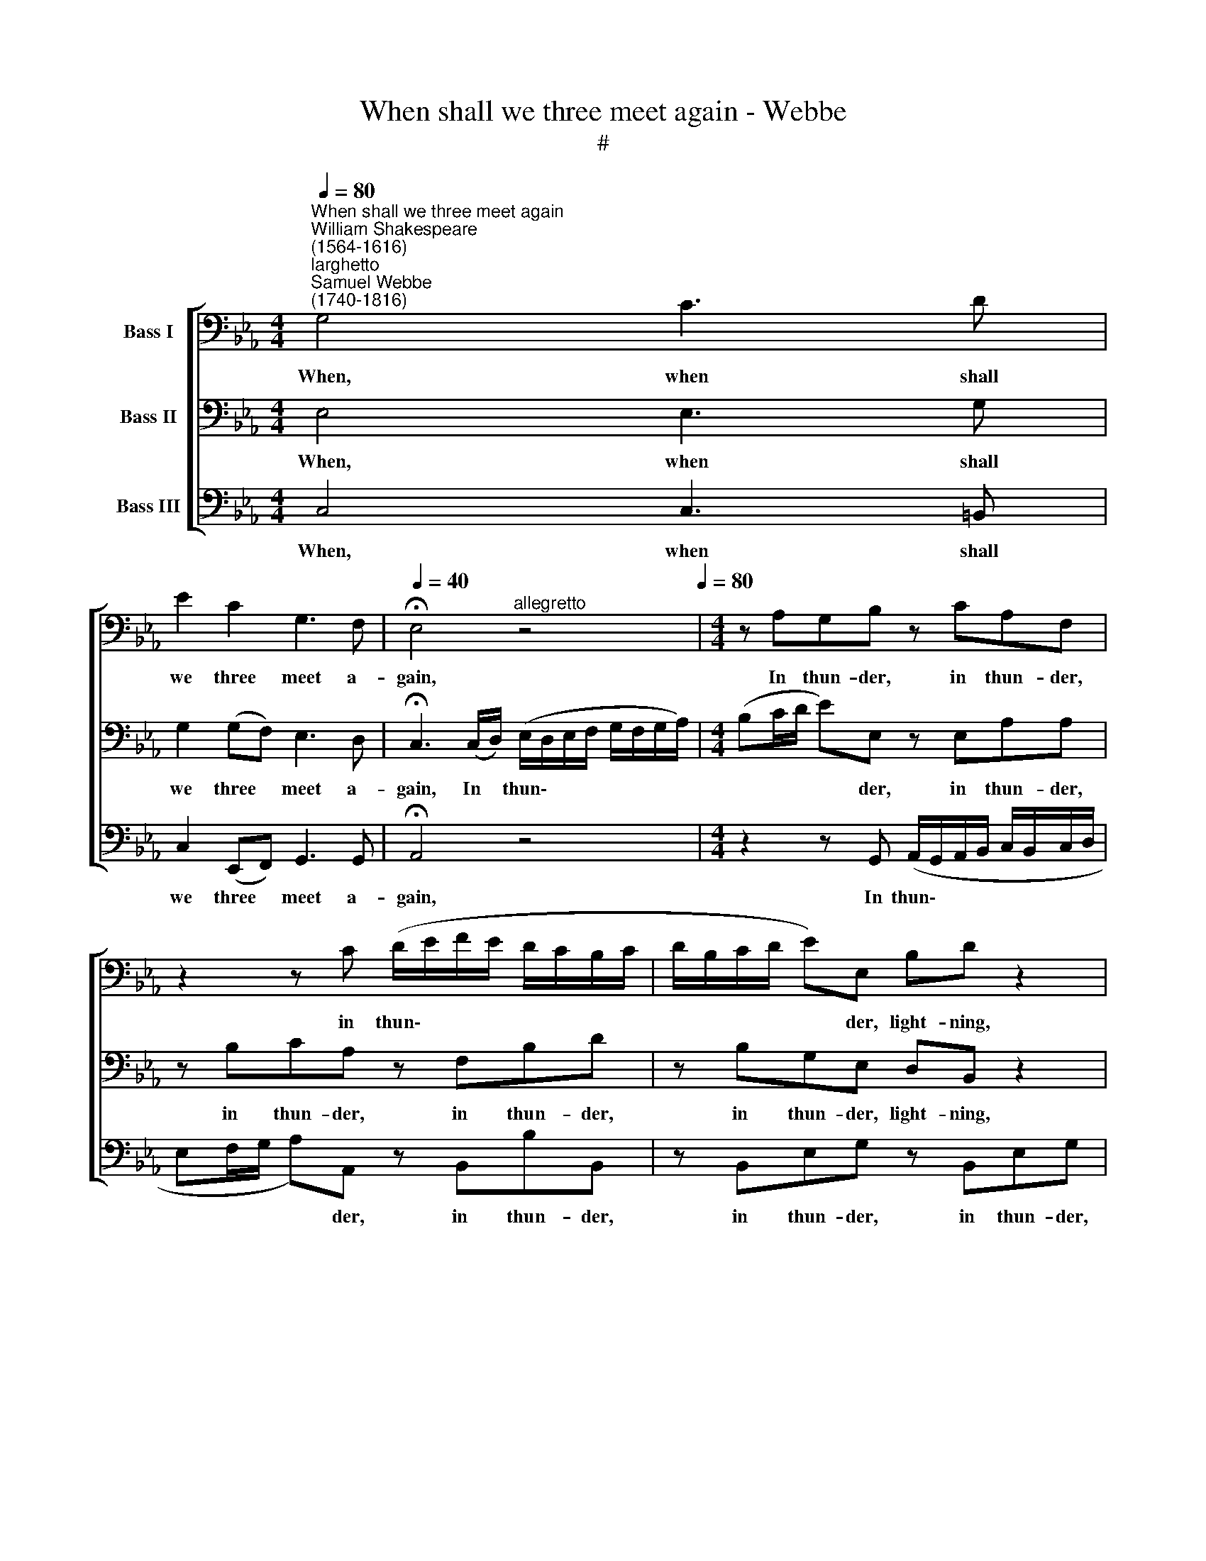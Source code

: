 X:1
T:When shall we three meet again - Webbe
T:#
%%score [ 1 2 3 ]
L:1/8
Q:1/4=80
M:4/4
K:Eb
V:1 bass nm="Bass I"
V:2 bass nm="Bass II"
V:3 bass nm="Bass III"
V:1
"^When shall we three meet again""^William Shakespeare\n(1564-1616)""^larghetto""^Samuel Webbe\n(1740-1816)" G,4 C3 D | %1
w: When, when shall|
 E2 C2 G,3 F, |[Q:1/4=40] !fermata!E,4"^allegretto" z4[Q:1/4=80] |[M:4/4] z A,G,B, z CA,F, | %4
w: we three meet a-|gain,|In thun- der, in thun- der,|
 z2 z C (D/E/F/E/ D/C/B,/C/ | D/B,/C/D/ E)E, B,D z2 | C6 C2 | =B,4 z2 z B, | CC, z C A,C z D | %9
w: in thun\- * * * * * * *|* * * * * der, light- ning,|or in|rain, in|thun- der, in thun- der, in|
 (E/D/C/B,/ A,/B,/A,/G,/ F,)F,A,C | (G, B,2) A,[Q:1/4=40] !fermata!G,2 z[Q:1/4=80] G,/F,/ | %11
w: thun\- * * * * * * * * der, light- ning,|or * in rain? When the|
 (E,/F,/) (E,/F,/) (E,/F,/) (G,/A,/) B,4 | z8 | z4 z2"^larghetto"[Q:1/4=72] G,G, | %14
w: hur\- * ly\- * bur\- * lys * done,||That will|
[Q:1/4=72][Q:1/4=72][Q:1/4=72] G,G,CC[Q:1/4=40] !fermata!=B,4[Q:1/4=80] | %15
w: be eer set of sun;|
 z"^allegretto" C,E,G, C4 | D3 D D2 B,2 | =A,2 D2 =B,2 !fermata!z2 || %18
w: Up- on the heath.|There we go to|meet Mac- beth.|
[M:2/2][Q:1/4=80]"^andante"[Q:1/4=80][Q:1/4=80] C2 CC G,2 F,2 | =E,2 D,2 C,2 z C | =A,3 A, G,2 C2 | %21
w: There well per- form our|ma- gic rites, And|raise such ar- ti-|
 C2 _B,2 =A,4 | z =A,A,A, F,3 F, | F,3 D, (=E,G,)CC | =A,2 A,2 G,2 C2 | D2 =B,2 C2 C2 | %26
w: fi- cial sprights|As by the strength of|their il- lu\- * sion Shall|draw him on to|his con- fu- sion,|
 z =A,A,A, F,2 D,2 ||[K:Eb] z2 F,2 G,3 F, | E,2 G,2 C2 C2 | =B,2 B,2 z2 B,2 | %30
w: to his con- fu- sion,|Shall draw him|on to his con-|fu- sion. Well|
 CC=B,B, CC B,/B,/ z/ B,/ | C=B,CD !courtesy!=B,>B,CB, | CC=B,B, CC B,/B,/ z/ B,/ | %33
w: dou- ble, dou- ble, toil and trou- ble, And|make our hell broth boil and bub- ble,|Dou- ble, dou- ble, toil and trou- ble, And|
 C=B,CD !courtesy!=B,>B,CB, |: C/C/C/C/ G,/G,/ z G,>G, C/C/ z/ C/ | CC=B,C B,>B, C/C,/ z :| %36
w: make our hell broth boil and bub- ble,|Dou- ble, dou- ble, dou- ble, toil and trou- ble, And|make our hell broth boil and bub- ble!|
V:2
 E,4 E,3 G, | G,2 (G,F,) E,3 D, | !fermata!C,3 (C,/D,/) (E,/D,/E,/F,/ G,/F,/G,/A,/) | %3
w: When, when shall|we three * meet a-|gain, In * thun\- * * * * * * *|
[M:4/4] (B,C/D/ E)E, z E,A,A, | z B,CA, z F,B,D | z B,G,E, D,B,, z2 | C,E, z2 E,2 F,2 | %7
w: * * * * der, in thun- der,|in thun- der, in thun- der,|in thun- der, light- ning,|light- ning, or in|
 G,2 z G, =B,D z2 | z C (C/B,/A,/G,/ F,/G,/A,/G,/ A,/C/B,/A,/ | G,C z C, (C,/D,/) C,/B,,/) A,,F, | %10
w: rain, in thun- der,|in thun\- * * * * * * * * * * *|* der, in thun\- * der, * light- ning,|
 E,2 D,2 !fermata!E,4 | z4 z2 D,B,, | C,C, (C,/D,/) (E,/C,/) F,4 | z4 z2 D,D, | %14
w: or in rain?|When the|bat- tles lost * and * won.|That will|
 E,D,E,F, !fermata!G,2 D,>D, | E,2 z2 z2 G,2 | ^F,3 F, G,2 G,2 | G,2 ^F,2 G,2 !fermata!z2 || %18
w: be eer set of sun; Where the|place? There,|there we go to|meet Mac- beth.|
[M:2/2] =E,2 E,E, D,2 C,2 | C,3 =B,, C,4 | z2 F,2 (F,=E,) E,2 | F,>F,G,G, F,4 | z F,F,F, D,3 D, | %23
w: There well per- form our|ma- gic rites,|And raise * such|ar- ti- fi- cial sprights|As by the strength of|
 D,3 =B,, (C,=E,)E,G, | F,2 F,2 =E,2 F,2 | F,2 D,2 =E,2 E,2 | z =E,E,E, D,2 D,2 || %27
w: their il- lu\- * sion shall|draw him on to|his con- fu- sion,|to his con- fu- sion,|
[K:Eb] z2 D,2 D,3 D, | C,2 E,2 E,2 C,2 | D,2 D,2 z2 G,2 | E,F,G,D, C,F, G,/G,/ z/ G,/ | %31
w: Shall draw him|on to his con-|fu- sion. Well|dou- ble, dou- ble, toil and trou- ble, And|
 E,F,G,A, G,>G,^F,G, | E,F,G,D, C,F, G,/G,/ z/ G,/ | E,F,G,A, G,>G,^F,G, |: %34
w: make our hell broth boil and bub- ble,|Dou- ble, dou- ble, toil and trou- ble, And|make our hell broth boil and bub- ble,|
 E,/E,/E,/E,/ D,/D,/ z =E,>G, F,/F,/ z/ F,/ | F,^F,G,E, D,>G, E,/C,/ z :| %36
w: Dou- ble, dou- ble, dou ble, toil and trou- ble, And|make our hell broth boil and bub- ble!|
V:3
 C,4 C,3 =B,, | C,2 (E,,F,,) G,,3 G,, | !fermata!A,,4 z4 | %3
w: When, when shall|we three * meet a-|gain,|
[M:4/4] z2 z G,, (A,,/G,,/A,,/B,,/ C,/B,,/C,/D,/ | E,F,/G,/ A,)A,, z B,,B,B,, | %5
w: In thun\- * * * * * * *|* * * * der, in thun- der,|
 z B,,E,G, z B,,E,G, | A,A,, z2 (A,,/B,,/C,/B,,/ A,,)A,, | G,,4 z G,,=B,,D, | z2 z C, F,F,, z F, | %9
w: in thun- der, in thun- der,|light- ning, or * * * * in|rain, in thun- der,|in thun- der, in|
 (E,/F,/E,/D,/ C,/D,/C,/B,,/ A,,/B,,/) (A,,/G,,/) F,,A,, | B,,3 B,, !fermata!E,,4 | z8 | %12
w: thun\- * * * * * * * * * der, * light- ning,|or in rain?||
 z4 z2 F,E, | D,E,D,C, =B,,2 B,,B,, | C,_B,,A,,A,, !fermata!G,,2 G,,>G,, | C,2 z2 z2 E,2 | %16
w: That will|be eer set of sun, That will|be eer set of sun; Where the|place? There,|
 D,3 C, B,,2 G,,2 | D,2 D,2 G,,2 !fermata!z2 ||[M:2/2] C,2 C,C, =B,,2 =A,,2 | G,,2 F,,2 =E,,3 E,, | %20
w: there we go to|meet Mac- beth.|There well per- form our|ma- gic rites, And|
 (F,,G,,) (=A,,=B,,) C,3 C, | D,2 =E,2 F,4 | z F,,F,,F,, _B,,3 B,, | G,,3 G,, C,2 C,=E,, | %24
w: raise * such * ar- ti-|fi- cial sprights|As by the strength of|their il- lu- sion Shall|
 (F,,G,,) (=A,,=B,,) C,2 A,,2 | F,,2 G,,2 C,2 C,2 | z ^C,C,C, D,2 D,2 ||[K:Eb] z2 D,2 =B,,2 G,,2 | %28
w: draw * him * on to|his con- fu- sion,|to his con- fu- sion,|Shall draw him|
 C,3 C, A,,2 A,,2 | G,,2 G,,2 z2 G,,2 | A,,A,,G,,G,, A,,A,, G,,/G,,/ z/ G,,/ | %31
w: on to his con-|fu- sion. Well|dou- ble, dou- ble, toil and trou- ble, And|
 C,D,E,F, G,>G,,A,,G,, | A,,A,,G,,G,, A,,A,, G,,/G,,/ z/ G,,/ | C,D,E,F, G,>G,,A,,G,, |: %34
w: make our hell broth boil and bub- ble,|Dou- ble, dou- ble, toil and trou- ble, And|make our hell broth boil and bub- ble,|
 C,/C,/C,/C,/ =B,,/B,,/ z _B,,>B,, =A,,/A,,/ z/ A,,/ | _A,,>A,,G,,C, G,,>G,, C,/C,/ z :| %36
w: Dou- ble, dou- ble, dou- ble, toil and trou- ble, And|make our hell broth boil and bub- ble!|

